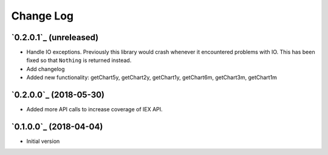 ==========
Change Log
==========

`0.2.0.1`_ (unreleased)
-------------------------

* Handle IO exceptions. Previously this library would crash whenever
  it encountered problems with IO. This has been fixed so that ``Nothing``
  is returned instead.

* Add changelog

* Added new functionality:
  getChart5y, getChart2y, getChart1y, getChart6m, getChart3m, getChart1m


`0.2.0.0`_ (2018-05-30)
---------------------

* Added more API calls to increase coverage of IEX API.

`0.1.0.0`_ (2018-04-04)
---------------------

* Initial version
